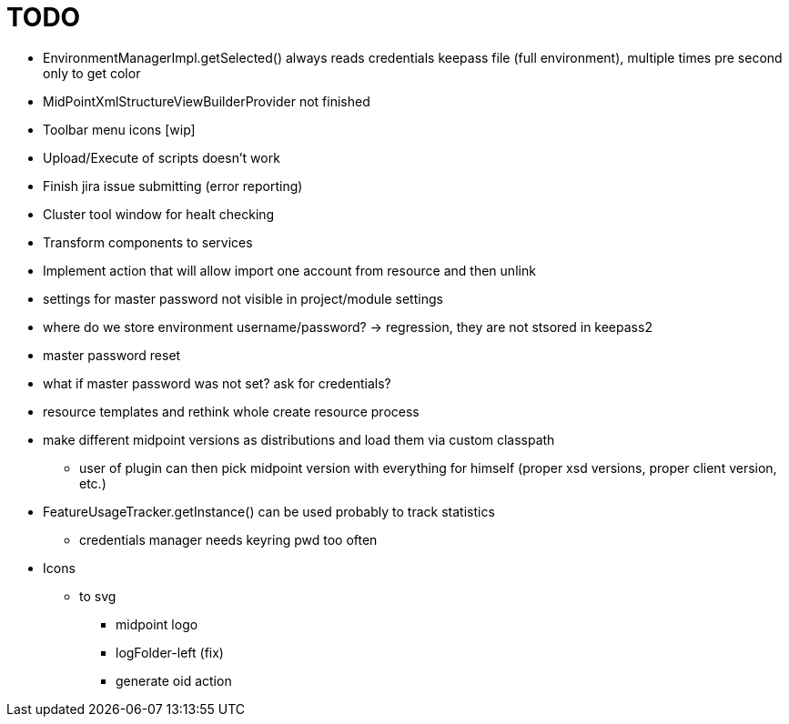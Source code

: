 = TODO

* EnvironmentManagerImpl.getSelected() always reads credentials keepass file (full environment), multiple times pre second only to get color
* MidPointXmlStructureViewBuilderProvider not finished
* Toolbar menu icons [wip]
* Upload/Execute of scripts doesn't work
* Finish jira issue submitting (error reporting)
* Cluster tool window for healt checking
* Transform components to services
* Implement action that will allow import one account from resource and then unlink
* settings for master password not visible in project/module settings
* where do we store environment username/password? -> regression, they are not stsored in keepass2
* master password reset
* what if master password was not set? ask for credentials?
* resource templates and rethink whole create resource process
* make different midpoint versions as distributions and load them via custom classpath
** user of plugin can then pick midpoint version with everything for himself (proper xsd versions, proper client version, etc.)
* FeatureUsageTracker.getInstance() can be used probably to track statistics
** credentials manager needs keyring pwd too often
* Icons
** to svg
*** midpoint logo
*** logFolder-left (fix)
*** generate oid action
